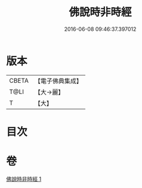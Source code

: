 #+TITLE: 佛說時非時經 
#+DATE: 2016-06-08 09:46:37.397012

* 版本
 |     CBETA|【電子佛典集成】|
 |      T@LI|【大→麗】   |
 |         T|【大】     |

* 目次

* 卷
[[file:KR6i0498_001.txt][佛說時非時經 1]]

